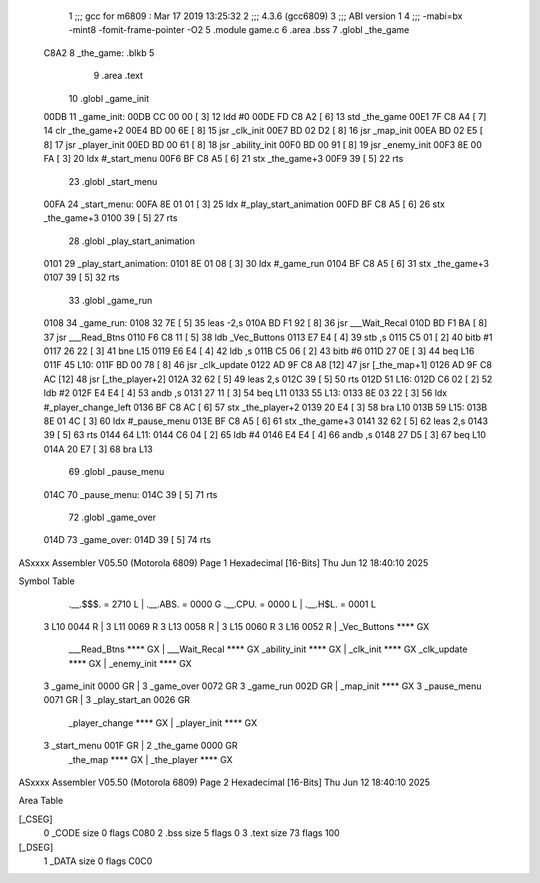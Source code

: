                               1 ;;; gcc for m6809 : Mar 17 2019 13:25:32
                              2 ;;; 4.3.6 (gcc6809)
                              3 ;;; ABI version 1
                              4 ;;; -mabi=bx -mint8 -fomit-frame-pointer -O2
                              5 	.module	game.c
                              6 	.area	.bss
                              7 	.globl	_the_game
   C8A2                       8 _the_game:	.blkb	5
                              9 	.area	.text
                             10 	.globl	_game_init
   00DB                      11 _game_init:
   00DB CC 00 00      [ 3]   12 	ldd	#0
   00DE FD C8 A2      [ 6]   13 	std	_the_game
   00E1 7F C8 A4      [ 7]   14 	clr	_the_game+2
   00E4 BD 00 6E      [ 8]   15 	jsr	_clk_init
   00E7 BD 02 D2      [ 8]   16 	jsr	_map_init
   00EA BD 02 E5      [ 8]   17 	jsr	_player_init
   00ED BD 00 61      [ 8]   18 	jsr	_ability_init
   00F0 BD 00 91      [ 8]   19 	jsr	_enemy_init
   00F3 8E 00 FA      [ 3]   20 	ldx	#_start_menu
   00F6 BF C8 A5      [ 6]   21 	stx	_the_game+3
   00F9 39            [ 5]   22 	rts
                             23 	.globl	_start_menu
   00FA                      24 _start_menu:
   00FA 8E 01 01      [ 3]   25 	ldx	#_play_start_animation
   00FD BF C8 A5      [ 6]   26 	stx	_the_game+3
   0100 39            [ 5]   27 	rts
                             28 	.globl	_play_start_animation
   0101                      29 _play_start_animation:
   0101 8E 01 08      [ 3]   30 	ldx	#_game_run
   0104 BF C8 A5      [ 6]   31 	stx	_the_game+3
   0107 39            [ 5]   32 	rts
                             33 	.globl	_game_run
   0108                      34 _game_run:
   0108 32 7E         [ 5]   35 	leas	-2,s
   010A BD F1 92      [ 8]   36 	jsr	___Wait_Recal
   010D BD F1 BA      [ 8]   37 	jsr	___Read_Btns
   0110 F6 C8 11      [ 5]   38 	ldb	_Vec_Buttons
   0113 E7 E4         [ 4]   39 	stb	,s
   0115 C5 01         [ 2]   40 	bitb	#1
   0117 26 22         [ 3]   41 	bne	L15
   0119 E6 E4         [ 4]   42 	ldb	,s
   011B C5 06         [ 2]   43 	bitb	#6
   011D 27 0E         [ 3]   44 	beq	L16
   011F                      45 L10:
   011F BD 00 78      [ 8]   46 	jsr	_clk_update
   0122 AD 9F C8 A8   [12]   47 	jsr	[_the_map+1]
   0126 AD 9F C8 AC   [12]   48 	jsr	[_the_player+2]
   012A 32 62         [ 5]   49 	leas	2,s
   012C 39            [ 5]   50 	rts
   012D                      51 L16:
   012D C6 02         [ 2]   52 	ldb	#2
   012F E4 E4         [ 4]   53 	andb	,s
   0131 27 11         [ 3]   54 	beq	L11
   0133                      55 L13:
   0133 8E 03 22      [ 3]   56 	ldx	#_player_change_left
   0136 BF C8 AC      [ 6]   57 	stx	_the_player+2
   0139 20 E4         [ 3]   58 	bra	L10
   013B                      59 L15:
   013B 8E 01 4C      [ 3]   60 	ldx	#_pause_menu
   013E BF C8 A5      [ 6]   61 	stx	_the_game+3
   0141 32 62         [ 5]   62 	leas	2,s
   0143 39            [ 5]   63 	rts
   0144                      64 L11:
   0144 C6 04         [ 2]   65 	ldb	#4
   0146 E4 E4         [ 4]   66 	andb	,s
   0148 27 D5         [ 3]   67 	beq	L10
   014A 20 E7         [ 3]   68 	bra	L13
                             69 	.globl	_pause_menu
   014C                      70 _pause_menu:
   014C 39            [ 5]   71 	rts
                             72 	.globl	_game_over
   014D                      73 _game_over:
   014D 39            [ 5]   74 	rts
ASxxxx Assembler V05.50  (Motorola 6809)                                Page 1
Hexadecimal [16-Bits]                                 Thu Jun 12 18:40:10 2025

Symbol Table

    .__.$$$.       =   2710 L   |     .__.ABS.       =   0000 G
    .__.CPU.       =   0000 L   |     .__.H$L.       =   0001 L
  3 L10                0044 R   |   3 L11                0069 R
  3 L13                0058 R   |   3 L15                0060 R
  3 L16                0052 R   |     _Vec_Buttons       **** GX
    ___Read_Btns       **** GX  |     ___Wait_Recal      **** GX
    _ability_init      **** GX  |     _clk_init          **** GX
    _clk_update        **** GX  |     _enemy_init        **** GX
  3 _game_init         0000 GR  |   3 _game_over         0072 GR
  3 _game_run          002D GR  |     _map_init          **** GX
  3 _pause_menu        0071 GR  |   3 _play_start_an     0026 GR
    _player_change     **** GX  |     _player_init       **** GX
  3 _start_menu        001F GR  |   2 _the_game          0000 GR
    _the_map           **** GX  |     _the_player        **** GX

ASxxxx Assembler V05.50  (Motorola 6809)                                Page 2
Hexadecimal [16-Bits]                                 Thu Jun 12 18:40:10 2025

Area Table

[_CSEG]
   0 _CODE            size    0   flags C080
   2 .bss             size    5   flags    0
   3 .text            size   73   flags  100
[_DSEG]
   1 _DATA            size    0   flags C0C0

